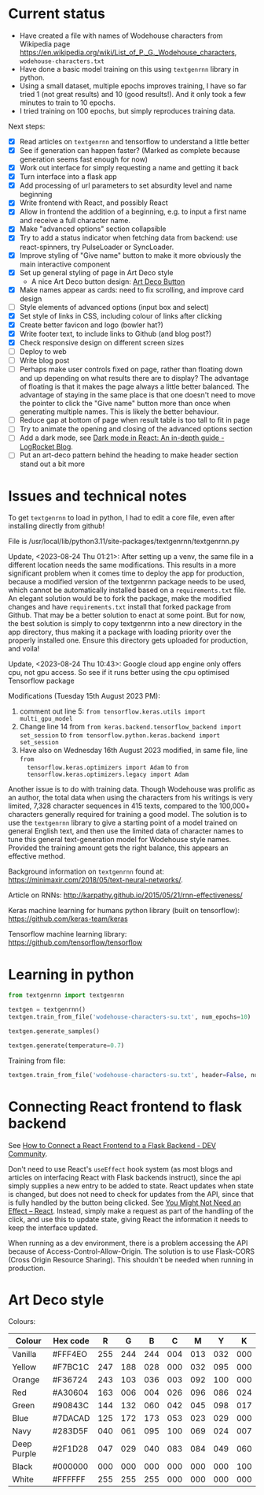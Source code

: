 * Current status
- Have created a file with names of Wodehouse characters from Wikipedia page
  https://en.wikipedia.org/wiki/List_of_P._G._Wodehouse_characters,
  =wodehouse-characters.txt=
- Have done a basic model training on this using =textgenrnn= library in python.
- Using a small dataset, multiple epochs improves training, I have so far tried
  1 (not great results) and 10 (good results!). And it only took a few minutes
  to train to 10 epochs.
- I tried training on 100 epochs, but simply reproduces training data.

Next steps:
- [X] Read articles on =textgenrnn= and tensorflow to understand a little better
- [X] See if generation can happen faster? (Marked as complete because
  generation seems fast enough for now)
- [X] Work out interface for simply requesting a name and getting it back
- [X] Turn interface into a flask app
- [X] Add processing of url parameters to set absurdity level and name beginning
- [X] Write frontend with React, and possibly React
- [X] Allow in frontend the addition of a beginning, e.g. to input a first name
  and receive a full character name.
- [X] Make "advanced options" section collapsible
- [X] Try to add a status indicator when fetching data from backend: use
  react-spinners, try PulseLoader or SyncLoader.
- [X] Improve styling of "Give name" button to make it more obviously the main
  interactive component
- [X] Set up general styling of page in Art Deco style
  - A nice Art Deco button design: [[https://codepen.io/mr-tamagotchi/pen/yzRQba][Art Deco Button]]
- [X] Make names appear as cards: need to fix scrolling, and improve card design
- [ ] Style elements of advanced options (input box and select)
- [X] Set style of links in CSS, including colour of links after clicking
- [X] Create better favicon and logo (bowler hat?)
- [X] Write footer text, to include links to Github (and blog post?)
- [X] Check responsive design on different screen sizes
- [ ] Deploy to web  
- [ ] Write blog post
- [ ] Perhaps make user controls fixed on page, rather than floating down and up
  depending on what results there are to display? The advantage of floating is
  that it makes the page always a little better balanced. The advantage of
  staying in the same place is that one doesn't need to move the pointer to
  click the "Give name" button more than once when generating multiple names.
  This is likely the better behaviour.
- [ ] Reduce gap at bottom of page when result table is too tall to fit in page
- [ ] Try to animate the opening and closing of the advanced options section
- [ ] Add a dark mode, see [[https://blog.logrocket.com/dark-mode-react-in-depth-guide/][Dark mode in React: An in-depth guide - LogRocket
  Blog]].
- [ ] Put an art-deco pattern behind the heading to make header section stand
  out a bit more
  
* Issues and technical notes
To get =textgenrnn= to load in python, I had to edit a core file, even after
installing directly from github!

File is /usr/local/lib/python3.11/site-packages/textgenrnn/textgenrnn.py

Update, <2023-08-24 Thu 01:21>: After setting up a venv, the same file in a
different location needs the same modifications. This results in a more
significant problem when it comes time to deploy the app for production, because
a modified version of the textgenrnn package needs to be used, which cannot be
automatically installed based on a =requirements.txt= file. An elegant solution
would be to fork the package, make the modified changes and have
=requirements.txt= install that forked package from Github. That may be a better
solution to enact at some point. But for now, the best solution is simply to
copy textgenrnn into a new directory in the app directory, thus making it a
package with loading priority over the properly installed one. Ensure this
directory gets uploaded for production, and voila!

Update, <2023-08-24 Thu 10:43>: Google cloud app engine only offers cpu, not gpu access. So see if it runs
better using the cpu optimised Tensorflow package

Modifications (Tuesday 15th August 2023 PM):
1. comment out line 5: ~from tensorflow.keras.utils import multi_gpu_model~
2. Change line 14 from ~from keras.backend.tensorflow_backend import set_session~
   to ~from tensorflow.python.keras.backend import set_session~
3. Have also on Wednesday 16th August 2023 modified, in same file, line ~from
   tensorflow.keras.optimizers import Adam~ to ~from
   tensorflow.keras.optimizers.legacy import Adam~

Another issue is to do with training data. Though Wodehouse was prolific as an author,
the total data when using the characters from his writings is very limited,
7,328 character sequences in 415 texts, compared to the 100,000+ characters
generally required for training a good model. The solution is to use the
~textgenrnn~ library to give a starting point of a model trained on general
English text, and then use the limited data of character names to tune this
general text-generation model for Wodehouse style names. Provided the training
amount gets the right balance, this appears an effective method.

Background information on =textgenrnn= found at:
https://minimaxir.com/2018/05/text-neural-networks/.

Article on RNNs: http://karpathy.github.io/2015/05/21/rnn-effectiveness/

Keras machine learning for humans python library (built on tensorflow): https://github.com/keras-team/keras

Tensorflow machine learning library: https://github.com/tensorflow/tensorflow

* Learning in python
#+begin_src python
  from textgenrnn import textgenrnn

  textgen = textgenrnn()
  textgen.train_from_file('wodehouse-characters-su.txt', num_epochs=10)

  textgen.generate_samples()

  textgen.generate(temperature=0.7)
#+end_src

Training from file:
#+begin_src python
textgen.train_from_file('wodehouse-characters-su.txt', header=False, num_epochs=10)
#+end_src

* Connecting React frontend to flask backend
See [[https://dev.to/ondiek/connecting-a-react-frontend-to-a-flask-backend-h1o][How to Connect a React Frontend to a Flask Backend - DEV Community]].

Don't need to use React's ~useEffect~ hook system (as most blogs and articles on
interfacing React with Flask backends instruct), since the api simply supplies a
new entry to be added to state. React updates when state is changed, but does
not need to check for updates from the API, since that is fully handled by the
button being clicked. See [[https://react.dev/learn/you-might-not-need-an-effect][You Might Not Need an Effect – React]]. Instead, simply
make a request as part of the handling of the click, and use this to update
state, giving React the information it needs to keep the interface updated.

When running as a dev environment, there is a problem accessing the API because
of Access-Control-Allow-Origin. The solution is to use Flask-CORS (Cross Origin
Resource Sharing). This shouldn't be needed when running in production.

* Art Deco style
Colours:
| Colour      | Hex code |   R |   G |   B |   C |   M |   Y |   K |
|-------------+----------+-----+-----+-----+-----+-----+-----+-----|
| Vanilla     | #FFF4EO  | 255 | 244 | 244 | 004 | 013 | 032 | 000 |
| Yellow      | #F7BC1C  | 247 | 188 | 028 | 000 | 032 | 095 | 000 |
| Orange      | #F36724  | 243 | 103 | 036 | 003 | 092 | 100 | 000 |
| Red         | #A30604  | 163 | 006 | 004 | 026 | 096 | 086 | 024 |
| Green       | #90843C  | 144 | 132 | 060 | 042 | 045 | 098 | 017 |
| Blue        | #7DACAD  | 125 | 172 | 173 | 053 | 023 | 029 | 000 |
| Navy        | #283D5F  | 040 | 061 | 095 | 100 | 069 | 024 | 007 |
| Deep Purple | #2F1D28  | 047 | 029 | 040 | 083 | 084 | 049 | 060 |
| Black       | #000000  | 000 | 000 | 000 | 000 | 000 | 000 | 100 |
| White       | #FFFFFF  | 255 | 255 | 255 | 000 | 000 | 000 | 000 |

